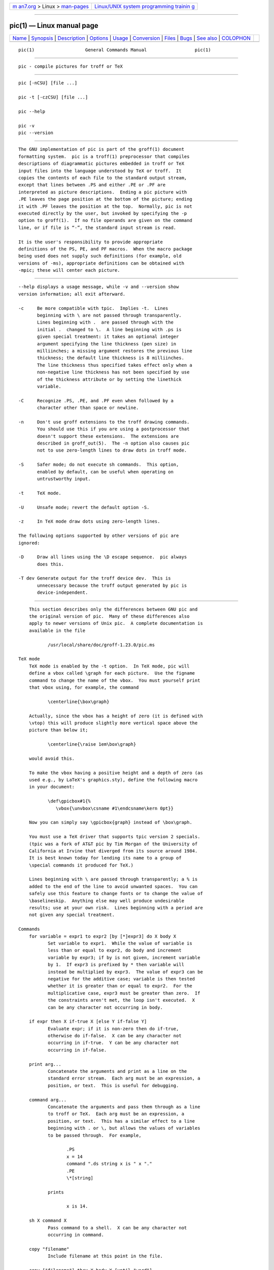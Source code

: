 .. container:: page-top

.. container:: nav-bar

   +----------------------------------+----------------------------------+
   | `m                               | `Linux/UNIX system programming   |
   | an7.org <../../../index.html>`__ | trainin                          |
   | > Linux >                        | g <http://man7.org/training/>`__ |
   | `man-pages <../index.html>`__    |                                  |
   +----------------------------------+----------------------------------+

--------------

pic(1) — Linux manual page
==========================

+-----------------------------------+-----------------------------------+
| `Name <#Name>`__ \|               |                                   |
| `Synopsis <#Synopsis>`__ \|       |                                   |
| `Description <#Description>`__ \| |                                   |
| `Options <#Options>`__ \|         |                                   |
| `Usage <#Usage>`__ \|             |                                   |
| `Conversion <#Conversion>`__ \|   |                                   |
| `Files <#Files>`__ \|             |                                   |
| `Bugs <#Bugs>`__ \|               |                                   |
| `See also <#See_also>`__ \|       |                                   |
| `COLOPHON <#COLOPHON>`__          |                                   |
+-----------------------------------+-----------------------------------+
| .. container:: man-search-box     |                                   |
+-----------------------------------+-----------------------------------+

::

   pic(1)                   General Commands Manual                  pic(1)


-------------------------------------------------

::

          pic - compile pictures for troff or TeX


---------------------------------------------------------

::

          pic [-nCSU] [file ...]

          pic -t [-czCSU] [file ...]

          pic --help

          pic -v
          pic --version


---------------------------------------------------------------

::

          The GNU implementation of pic is part of the groff(1) document
          formatting system.  pic is a troff(1) preprocessor that compiles
          descriptions of diagrammatic pictures embedded in troff or TeX
          input files into the language understood by TeX or troff.  It
          copies the contents of each file to the standard output stream,
          except that lines between .PS and either .PE or .PF are
          interpreted as picture descriptions.  Ending a pic picture with
          .PE leaves the page position at the bottom of the picture; ending
          it with .PF leaves the position at the top.  Normally, pic is not
          executed directly by the user, but invoked by specifying the -p
          option to groff(1).  If no file operands are given on the command
          line, or if file is “-”, the standard input stream is read.

          It is the user's responsibility to provide appropriate
          definitions of the PS, PE, and PF macros.  When the macro package
          being used does not supply such definitions (for example, old
          versions of -ms), appropriate definitions can be obtained with
          -mpic; these will center each picture.


-------------------------------------------------------

::

          --help displays a usage message, while -v and --version show
          version information; all exit afterward.

          -c     Be more compatible with tpic.  Implies -t.  Lines
                 beginning with \ are not passed through transparently.
                 Lines beginning with .  are passed through with the
                 initial .  changed to \.  A line beginning with .ps is
                 given special treatment: it takes an optional integer
                 argument specifying the line thickness (pen size) in
                 milliinches; a missing argument restores the previous line
                 thickness; the default line thickness is 8 milliinches.
                 The line thickness thus specified takes effect only when a
                 non-negative line thickness has not been specified by use
                 of the thickness attribute or by setting the linethick
                 variable.

          -C     Recognize .PS, .PE, and .PF even when followed by a
                 character other than space or newline.

          -n     Don't use groff extensions to the troff drawing commands.
                 You should use this if you are using a postprocessor that
                 doesn't support these extensions.  The extensions are
                 described in groff_out(5).  The -n option also causes pic
                 not to use zero-length lines to draw dots in troff mode.

          -S     Safer mode; do not execute sh commands.  This option,
                 enabled by default, can be useful when operating on
                 untrustworthy input.

          -t     TeX mode.

          -U     Unsafe mode; revert the default option -S.

          -z     In TeX mode draw dots using zero-length lines.

          The following options supported by other versions of pic are
          ignored:

          -D     Draw all lines using the \D escape sequence.  pic always
                 does this.

          -T dev Generate output for the troff device dev.  This is
                 unnecessary because the troff output generated by pic is
                 device-independent.


---------------------------------------------------

::

          This section describes only the differences between GNU pic and
          the original version of pic.  Many of these differences also
          apply to newer versions of Unix pic.  A complete documentation is
          available in the file

                 /usr/local/share/doc/groff-1.23.0/pic.ms

      TeX mode
          TeX mode is enabled by the -t option.  In TeX mode, pic will
          define a vbox called \graph for each picture.  Use the figname
          command to change the name of the vbox.  You must yourself print
          that vbox using, for example, the command

                 \centerline{\box\graph}

          Actually, since the vbox has a height of zero (it is defined with
          \vtop) this will produce slightly more vertical space above the
          picture than below it;

                 \centerline{\raise 1em\box\graph}

          would avoid this.

          To make the vbox having a positive height and a depth of zero (as
          used e.g., by LaTeX's graphics.sty), define the following macro
          in your document:

                 \def\gpicbox#1{%
                    \vbox{\unvbox\csname #1\endcsname\kern 0pt}}

          Now you can simply say \gpicbox{graph} instead of \box\graph.

          You must use a TeX driver that supports tpic version 2 specials.
          (tpic was a fork of AT&T pic by Tim Morgan of the University of
          California at Irvine that diverged from its source around 1984.
          It is best known today for lending its name to a group of
          \special commands it produced for TeX.)

          Lines beginning with \ are passed through transparently; a % is
          added to the end of the line to avoid unwanted spaces.  You can
          safely use this feature to change fonts or to change the value of
          \baselineskip.  Anything else may well produce undesirable
          results; use at your own risk.  Lines beginning with a period are
          not given any special treatment.

      Commands
          for variable = expr1 to expr2 [by [*]expr3] do X body X
                 Set variable to expr1.  While the value of variable is
                 less than or equal to expr2, do body and increment
                 variable by expr3; if by is not given, increment variable
                 by 1.  If expr3 is prefixed by * then variable will
                 instead be multiplied by expr3.  The value of expr3 can be
                 negative for the additive case; variable is then tested
                 whether it is greater than or equal to expr2.  For the
                 multiplicative case, expr3 must be greater than zero.  If
                 the constraints aren't met, the loop isn't executed.  X
                 can be any character not occurring in body.

          if expr then X if-true X [else Y if-false Y]
                 Evaluate expr; if it is non-zero then do if-true,
                 otherwise do if-false.  X can be any character not
                 occurring in if-true.  Y can be any character not
                 occurring in if-false.

          print arg...
                 Concatenate the arguments and print as a line on the
                 standard error stream.  Each arg must be an expression, a
                 position, or text.  This is useful for debugging.

          command arg...
                 Concatenate the arguments and pass them through as a line
                 to troff or TeX.  Each arg must be an expression, a
                 position, or text.  This has a similar effect to a line
                 beginning with . or \, but allows the values of variables
                 to be passed through.  For example,

                        .PS
                        x = 14
                        command ".ds string x is " x "."
                        .PE
                        \*[string]

                 prints

                        x is 14.

          sh X command X
                 Pass command to a shell.  X can be any character not
                 occurring in command.

          copy "filename"
                 Include filename at this point in the file.

          copy ["filename"] thru X body X [until "word"]
          copy ["filename"] thru macro [until "word"]
                 This construct does body once for each line of filename;
                 the line is split into blank-delimited words, and
                 occurrences of $i in body, for i between 1 and 9, are
                 replaced by the i-th word of the line.  If filename is not
                 given, lines are taken from the current input up to .PE.
                 If an until clause is specified, lines will be read only
                 until a line the first word of which is word; that line
                 will then be discarded.  X can be any character not
                 occurring in body.  For example,

                        .PS
                        copy thru % circle at ($1,$2) % until "END"
                        1 2
                        3 4
                        5 6
                        END
                        box
                        .PE

                 is equivalent to

                        .PS
                        circle at (1,2)
                        circle at (3,4)
                        circle at (5,6)
                        box
                        .PE

                 The commands to be performed for each line can also be
                 taken from a macro defined earlier by giving the name of
                 the macro as the argument to thru.

          reset
          reset variable1[,] variable2 ...
                 Reset pre-defined variables variable1, variable2 ... to
                 their default values.  If no arguments are given, reset
                 all pre-defined variables to their default values.
                 Assigning a value to scale also causes all pre-defined
                 variables that control dimensions to be reset to their
                 default values times the new value of scale.

          plot expr ["text"]
                 This is a text object which is constructed by using text
                 as a format string for sprintf with an argument of expr.
                 If text is omitted a format string of "%g" is used.
                 Attributes can be specified in the same way as for a
                 normal text object.  Be very careful that you specify an
                 appropriate format string; pic does only very limited
                 checking of the string.  This is deprecated in favour of
                 sprintf.

          variable := expr
                 This is similar to = except variable must already be
                 defined, and expr will be assigned to variable without
                 creating a variable local to the current block.  (By
                 contrast, = defines the variable in the current block if
                 it is not already defined there, and then changes the
                 value in the current block only.)  For example, the
                 following:

                        .PS
                        x = 3
                        y = 3
                        [
                        x := 5
                        y = 5
                        ]
                        print x   y
                        .PE

                 prints

                        5 3

          Arguments of the form

                 X anything X

          are also allowed to be of the form

                 { anything }

          In this case anything can contain balanced occurrences of { and
          }.  Strings may contain X or imbalanced occurrences of { and }.

      Expressions
          The syntax for expressions has been significantly extended:

          x ^ y (exponentiation)
          sin(x)
          cos(x)
          atan2(y, x)
          log(x) (base 10)
          exp(x) (base 10, i.e. 10^x)
          sqrt(x)
          int(x)
          rand() (return a random number between 0 and 1)
          rand(x) (return a random number between 1 and x; deprecated)
          srand(x) (set the random number seed)
          max(e1, e2)
          min(e1, e2)
          !e
          e1 && e2
          e1 || e2
          e1 == e2
          e1 != e2
          e1 >= e2
          e1 > e2
          e1 <= e2
          e1 < e2
          "str1" == "str2"
          "str1" != "str2"

          String comparison expressions must be parenthesised in some
          contexts to avoid ambiguity.

      Other changes
          A bare expression, expr, is acceptable as an attribute; it is
          equivalent to dir expr, where dir is the current direction.  For
          example

                 line 2i

          means draw a line 2 inches long in the current direction.  The
          ‘i’ (or ‘I’) character is ignored; to use another measurement
          unit, set the scale variable to an appropriate value.

          The maximum width and height of the picture are taken from the
          variables maxpswid and maxpsht.  Initially, these have values 8.5
          and 11.

          Scientific notation is allowed for numbers.  For example

                 x = 5e-2

          Text attributes can be compounded.  For example,

                 "foo" above ljust

          is valid.

          There is no limit to the depth to which blocks can be examined.
          For example,

                 [A: [B: [C: box ]]] with .A.B.C.sw at 1,2
                 circle at last [].A.B.C

          is acceptable.

          Arcs now have compass points determined by the circle of which
          the arc is a part.

          Circles, ellipses, and arcs can be dotted or dashed.  In TeX mode
          splines can be dotted or dashed also.

          Boxes can have rounded corners.  The rad attribute specifies the
          radius of the quarter-circles at each corner.  If no rad or diam
          attribute is given, a radius of boxrad is used.  Initially,
          boxrad has a value of 0.  A box with rounded corners can be
          dotted or dashed.

          Boxes can have slanted sides.  This effectively changes the shape
          of a box from a rectangle to an arbitrary parallelogram.  The
          xslanted and yslanted attributes specify the x and y offset of
          the box's upper right corner from its default position.

          The .PS line can have a second argument specifying a maximum
          height for the picture.  If the width of zero is specified the
          width will be ignored in computing the scaling factor for the
          picture.  GNU pic will always scale a picture by the same amount
          vertically as well as horizontally.  This is different from DWB
          2.0 pic which may scale a picture by a different amount
          vertically than horizontally if a height is specified.

          Each text object has an invisible box associated with it.  The
          compass points of a text object are determined by this box.  The
          implicit motion associated with the object is also determined by
          this box.  The dimensions of this box are taken from the width
          and height attributes; if the width attribute is not supplied
          then the width will be taken to be textwid; if the height
          attribute is not supplied then the height will be taken to be the
          number of text strings associated with the object times textht.
          Initially, textwid and textht have a value of 0.

          In (almost all) places where a quoted text string can be used, an
          expression of the form

                 sprintf("format", arg,...)

          can also be used; this will produce the arguments formatted
          according to format, which should be a string as described in
          printf(3) appropriate for the number of arguments supplied.  Only
          the flags “#”, “-”, “+”, and “ ” [sp]ace), a minimum field width,
          an optional precision, and the conversion specifications %e, %E,
          %f, %g, %G, and %% are supported.

          The thickness of the lines used to draw objects is controlled by
          the linethick variable.  This gives the thickness of lines in
          points.  A negative value means use the default thickness: in TeX
          output mode, this means use a thickness of 8 milliinches; in TeX
          output mode with the -c option, this means use the line thickness
          specified by .ps lines; in troff output mode, this means use a
          thickness proportional to the pointsize.  A zero value means draw
          the thinnest possible line supported by the output device.
          Initially, it has a value of -1.  There is also a thick[ness]
          attribute.  For example,

                 circle thickness 1.5

          would draw a circle using a line with a thickness of 1.5 points.
          The thickness of lines is not affected by the value of the scale
          variable, nor by the width or height given in the .PS line.

          Boxes (including boxes with rounded corners or slanted sides),
          circles and ellipses can be filled by giving them an attribute of
          fill[ed].  This takes an optional argument of an expression with
          a value between 0 and 1; 0 will fill it with white, 1 with black,
          values in between with a proportionally gray shade.  A value
          greater than 1 can also be used: this means fill with the shade
          of gray that is currently being used for text and lines.
          Normally this will be black, but output devices may provide a
          mechanism for changing this.  Without an argument, then the value
          of the variable fillval will be used.  Initially, this has a
          value of 0.5.  The invisible attribute does not affect the
          filling of objects.  Any text associated with a filled object
          will be added after the object has been filled, so that the text
          will not be obscured by the filling.

          Three additional modifiers are available to specify colored
          objects: outline[d] sets the color of the outline, shaded the
          fill color, and colo[u]r[ed] sets both.  All three keywords
          expect a suffix specifying the color, as shown below.

                 circle shaded "green" outline "black"

          Currently, color support isn't available in TeX mode.  Predefined
          color names for groff are in the device macro files, for example
          ps.tmac; additional colors can be defined with the .defcolor
          request (see the manual page of troff(1) for more details).

          To change the name of the vbox in TeX mode, set the pseudo-
          variable figname (which is actually a specially parsed command)
          within a picture.  Example:

                 .PS
                 figname = foobar;
                 ...
                 .PE

          The picture is then available in the box \foobar.

          pic assumes that at the beginning of a picture both glyph and
          fill color are set to the default value.

          Arrow heads will be drawn as solid triangles if the variable
          arrowhead is non-zero and either TeX mode is enabled or the -n
          option has not been given.  Initially, arrowhead has a value
          of 1.  Solid arrow heads are always filled with the current
          outline color.

          The troff output of pic is device-independent.  The -T option is
          therefore redundant.  All numbers are taken to be in inches;
          numbers are never interpreted to be in troff machine units.

          Objects can have an aligned attribute.  This will only work if
          the postprocessor is grops(1) or gropdf(1).  Any text associated
          with an object having the aligned attribute will be rotated about
          the center of the object so that it is aligned in the direction
          from the start point to the end point of the object.  This
          attribute will have no effect on objects whose start and end
          points are coincident.

          In places where nth is allowed, 'exprth' is also allowed.  “'th“
          is a single token: no space is allowed between the apostrophe and
          the “th”.  For example,

                 for i = 1 to 4 do {
                    line from 'i'th box.nw to 'i+1'th box.se
                 }


-------------------------------------------------------------

::

          To obtain a stand-alone picture from a pic file, enclose your pic
          code with .PS and .PE requests; roff configuration commands may
          be added at the beginning of the file, but no roff text.

          It is necessary to feed this file into groff without adding any
          page information, so you must check which .PS and .PE requests
          are actually called.  For example, the mm macro package adds a
          page number, which is very annoying.  At the moment, calling
          standard groff without any macro package works.  Alternatively,
          you can define your own requests, e.g., to do nothing:

                 .de PS
                 ..
                 .de PE
                 ..

          groff itself does not provide direct conversion into other
          graphics file formats.  But there are lots of possibilities if
          you first transform your picture into PostScript® format using
          the groff option -Tps.  Since this ps-file lacks BoundingBox
          information it is not very useful by itself, but it may be fed
          into other conversion programs, usually named ps2other or
          pstoother or the like.  Moreover, the PostScript interpreter
          ghostscript (gs(1)) has built-in graphics conversion devices that
          are called with the option

                 gs -sDEVICE=<devname>

          Call

                 gs --help

          for a list of the available devices.

          An alternative may be to use the -Tpdf option to convert your
          picture directly into PDF format.  The MediaBox of the file
          produced can be controlled by passing a -P-p papersize to groff.

          As the Encapsulated PostScript File Format EPS is getting more
          and more important, and the conversion wasn't regarded trivial in
          the past you might be interested to know that there is a
          conversion tool named ps2eps which does the right job.  It is
          much better than the tool ps2epsi packaged with gs.

          For bitmapped graphic formats, you should use pstopnm; the
          resulting (intermediate) pnm(5) file can be then converted to
          virtually any graphics format using the tools of the netpbm
          package.


---------------------------------------------------

::

          /usr/local/share/groff/1.23.0/tmac/pic.tmac
                 Example definitions of the PS, PE, and PF macros.


-------------------------------------------------

::

          Characters that are invalid as input to GNU troff (see the groff
          Texinfo manual or groff_char(7) for a list) are rejected even in
          TeX mode.

          The interpretation of fillval is incompatible with the pic in
          Tenth Edition Research Unix, which interprets 0 as black and 1 as
          white.


---------------------------------------------------------

::

          /usr/local/share/doc/groff-1.23.0/pic.ps
                 “Making Pictures with GNU pic”, by Eric S. Raymond.  This
                 file, together with its source, pic.ms, is part of the
                 groff distribution.

          “PIC—A Graphics Language for Typesetting: User Manual”, by Brian
          W. Kernighan, 1991, AT&T Bell Laboratories Computing Science
          Technical Report No. 116

          ps2eps is available from CTAN mirrors, e.g., 
          ⟨ftp://ftp.dante.de/tex-archive/support/ps2eps/⟩

          W. Richard Stevens, Turning PIC into HTML 
          ⟨http://www.kohala.com/start/troff/pic2html.html⟩

          W. Richard Stevens, Examples of pic Macros 
          ⟨http://www.kohala.com/start/troff/pic.examples.ps⟩

          troff(1), groff_out(5), tex(1), gs(1), ps2eps(1), pstopnm(1),
          ps2epsi(1), pnm(5)

COLOPHON
---------------------------------------------------------

::

          This page is part of the groff (GNU troff) project.  Information
          about the project can be found at 
          ⟨http://www.gnu.org/software/groff/⟩.  If you have a bug report
          for this manual page, see ⟨http://www.gnu.org/software/groff/⟩.
          This page was obtained from the project's upstream Git repository
          ⟨https://git.savannah.gnu.org/git/groff.git⟩ on 2021-08-27.  (At
          that time, the date of the most recent commit that was found in
          the repository was 2021-08-23.)  If you discover any rendering
          problems in this HTML version of the page, or you believe there
          is a better or more up-to-date source for the page, or you have
          corrections or improvements to the information in this COLOPHON
          (which is not part of the original manual page), send a mail to
          man-pages@man7.org

   groff 1.23.0.rc1.654-4e1db-dir1t9yAugust 2021                       pic(1)

--------------

Pages that refer to this page:
`groff_tmac(5) <../man5/groff_tmac.5.html>`__

--------------

--------------

.. container:: footer

   +-----------------------+-----------------------+-----------------------+
   | HTML rendering        |                       | |Cover of TLPI|       |
   | created 2021-08-27 by |                       |                       |
   | `Michael              |                       |                       |
   | Ker                   |                       |                       |
   | risk <https://man7.or |                       |                       |
   | g/mtk/index.html>`__, |                       |                       |
   | author of `The Linux  |                       |                       |
   | Programming           |                       |                       |
   | Interface <https:     |                       |                       |
   | //man7.org/tlpi/>`__, |                       |                       |
   | maintainer of the     |                       |                       |
   | `Linux man-pages      |                       |                       |
   | project <             |                       |                       |
   | https://www.kernel.or |                       |                       |
   | g/doc/man-pages/>`__. |                       |                       |
   |                       |                       |                       |
   | For details of        |                       |                       |
   | in-depth **Linux/UNIX |                       |                       |
   | system programming    |                       |                       |
   | training courses**    |                       |                       |
   | that I teach, look    |                       |                       |
   | `here <https://ma     |                       |                       |
   | n7.org/training/>`__. |                       |                       |
   |                       |                       |                       |
   | Hosting by `jambit    |                       |                       |
   | GmbH                  |                       |                       |
   | <https://www.jambit.c |                       |                       |
   | om/index_en.html>`__. |                       |                       |
   +-----------------------+-----------------------+-----------------------+

--------------

.. container:: statcounter

   |Web Analytics Made Easy - StatCounter|

.. |Cover of TLPI| image:: https://man7.org/tlpi/cover/TLPI-front-cover-vsmall.png
   :target: https://man7.org/tlpi/
.. |Web Analytics Made Easy - StatCounter| image:: https://c.statcounter.com/7422636/0/9b6714ff/1/
   :class: statcounter
   :target: https://statcounter.com/
